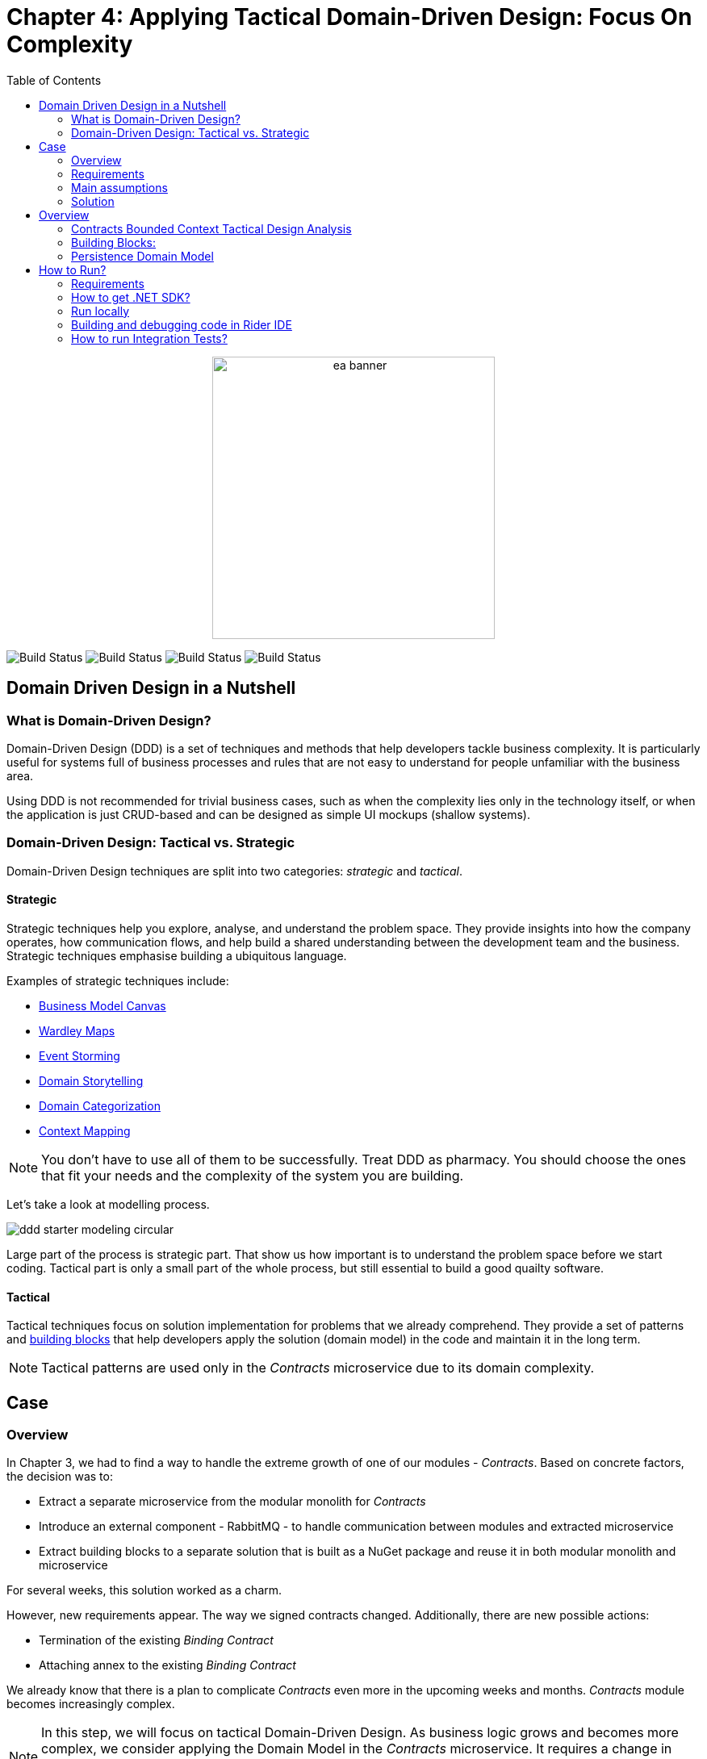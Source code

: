 = Chapter 4: Applying Tactical Domain-Driven Design: Focus On Complexity
:toc:

++++
<div align="center">
  <img src="../Assets/ea_banner.png" width="350" align="center" height="350" alt="ea banner">
</div>
++++

image:https://github.com/evolutionary-architecture/evolutionary-architecture-by-example/actions/workflows/chapter-4-workflow.yml/badge.svg[Build Status]
image:https://github.com/evolutionary-architecture/evolutionary-architecture-by-example/actions/workflows/chapter-4-contracts-package-workflow.yml/badge.svg[Build Status]
image:https://github.com/evolutionary-architecture/evolutionary-architecture-by-example/actions/workflows/chapter-4-contracts-workflow.yml/badge.svg[Build Status]
image:https://github.com/evolutionary-architecture/evolutionary-architecture-by-example/actions/workflows/chapter-4-package-workflow.yml/badge.svg[Build Status]

== Domain Driven Design in a Nutshell
=== What is Domain-Driven Design?

Domain-Driven Design (DDD) is a set of techniques and methods that help developers tackle business complexity. It is particularly useful for systems full of business processes and rules that are not easy to understand for people unfamiliar with the business area.

Using DDD is not recommended for trivial business cases, such as when the complexity lies only in the technology itself, or when the application is just CRUD-based and can be designed as simple UI mockups (shallow systems).

=== Domain-Driven Design: Tactical vs. Strategic

Domain-Driven Design techniques are split into two categories: __strategic__ and __tactical__.

==== Strategic

Strategic techniques help you explore, analyse, and understand the problem space. They provide insights into how the company operates, how communication flows, and help build a shared understanding between the development team and the business. Strategic techniques emphasise building a ubiquitous language.

Examples of strategic techniques include:

- link:https://www.strategyzer.com/canvas/business-model-canvas[Business Model Canvas]
- link:https://learnwardleymapping.com/[Wardley Maps]
- link:https://www.eventstorming.com/[Event Storming]
- link:https://domainstorytelling.org/[Domain Storytelling]
- link:https://vladikk.com/2018/01/26/revisiting-the-basics-of-ddd/[Domain Categorization]
- link:https://github.com/ddd-crew/context-mapping[Context Mapping]

NOTE: You don't have to use all of them to be successfully. Treat DDD as pharmacy. You should choose the ones that fit your needs and the complexity of the system you are building.

Let's take a look at modelling process.

image::Assets/ddd-starter-modeling-circular.svg[]

Large part of the process is strategic part. That show us how important is to understand the problem space before we start coding. Tactical part is only a small part of the whole process, but still essential to build a good quailty software. 

==== Tactical
Tactical techniques focus on solution implementation for problems that we already comprehend. They provide a set of patterns and <<building_blocks, building blocks>> that help developers apply the solution (domain model) in the code and maintain it in the long term.

NOTE: Tactical patterns are used only in the _Contracts_ microservice due to its domain complexity.

== Case

=== Overview

In Chapter 3, we had to find a way to handle the extreme growth of one of our modules - _Contracts_. Based on concrete factors, the decision was to:

- Extract a separate microservice from the modular monolith for _Contracts_
- Introduce an external component - RabbitMQ - to handle communication between modules and extracted microservice
- Extract building blocks to a separate solution that is built as a NuGet package and reuse it in both modular monolith and microservice

For several weeks, this solution worked as a charm.

However, new requirements appear. The way we signed contracts changed. Additionally, there are new possible actions:

- Termination of the existing __Binding Contract__
- Attaching annex to the existing __Binding Contract__

We already know that there is a plan to complicate _Contracts_ even more in the upcoming weeks and months. _Contracts_ module becomes increasingly complex.

NOTE: In this step, we will focus on tactical Domain-Driven Design. As business logic grows and becomes more complex, we consider applying the Domain Model in the _Contracts_ microservice. It requires a change in thinking and might initially give the impression of something complicated. Nevertheless, it will make this module more straightforward to extend and maintain without dealing with spaghetti code in the long run.

IMPORTANT: It makes no sense to consider the Domain Model in typical CRUD modules or those based on querying, e.g., _Reports_. You do not need to apply the same patterns in all modules—such behavior is a typical anti-pattern. Choose a matching solution based on your needs!

=== Requirements

Business requirements changed a lot in comparison to Chapter 3:

1. _Contract_ can still be prepared but does not have the force of law - we treat it as a draft.
2. After the _Contract_ is signed, a __Binding Contract__ is created. It has the force of law and binds the customer with us.
3. After three months, at any time, the customer can terminate __Binding Contract__ without any penalty.
4. It is possible to attach an _Annex_ to the existing __Binding Contract__. This way, the customer can extend the contract for another year without preparing a new _Contract_ for him.
5. Annex can only be attached if a __Binding Contract__ is active - has not yet expired or was not terminated.

image::Assets/flow.png[]

=== Main assumptions

The assumptions remain unchanged to keep the environment comparable to the previous step.

=== Solution

== Overview

In this step, we do not change the project structure of the application. We focus only on implementing new features and refactoring the code of the _Contracts_ microservice.

We introduce elements like:

- <<aggregate-root,Aggregates>>
- <<entity,Entities>>
- <<value-object,Value Objects>>
- <<domain-events,Domain Events>>

=== Contracts Bounded Context Tactical Design Analysis

image::Assets/design-level-event-storming.png[design level event storming]

Above image is the result of the Event Storming Design Level workshop.

Let's focus on business rules that we identified during the workshop.

1. **Annex Can Only Start During Binding Contract Period**:
   - An annex can only be attached if it falls within the active period of the ___Binding Contract___. This ensures that all extensions and modifications are valid within the contract's timeframe.

2. **Annex Can Only Be Attached To Active Contracts**:
   - The ___Binding Contract___ must be active, meaning it hasn't expired or been terminated. This rule prevents any modifications to contracts that are no longer valid.

3. **Previous Annex Must Be Signed**:
   - Any new annex can only be added if the previous annex has been signed. This maintains a clear and enforceable order of amendments, ensuring that no annex is added without proper authorisation.

Let's take a look closer to this rule. __Previous Annex Must Be Signed__. This rule is connected with the relationship between the new and previous annex. This is invariant.

NOTE: Invariant is a rule or condition that must always be true for a system to be considered in a valid state. It ensures the integrity and consistency of the domain model

To enforce these business rules and maintain consistency, we need a robust way to protect invariant, especially in a concurrent environment.

This is where the concept of an <<aggregate-root,Aggregate Root>> comes into play.

That’s why the __Binding Contract__ <<entity,entity>> has to be promoted to <<aggregate-root,Aggregate Root>> that will guard the annexes invariants.

image::Assets/aggregate_root_canvas.png[]

IMPORTANT: Aggregate Root is pattern that solve specific problem. It is not a silver bullet. "Aggregate Root Canvas" will help you make this decision consciously and consider all essential aspects like purpose, invariants, concurency, performance. We are encouraging you to use it in your design process.

Let's proceed with and anlysis and take a look on __Annex__. Annexes are a part of the __Binding Contract__ <<aggregate,aggregate>>. They have to be uniquely identified and encapsulate business logic. We will model it as an <<entity, entity>>.

__Binding Contract__ has signature property which has business logic and is no requirement to be uniquely identified. Signature can be compared by its properties. We want to use the ubiquitous language, so we have chosen <<value-object, value object>> as building block to model this concept.

Every time we attach annex to the __Binding Contract__, we want to notify other parts of the system about this event. This is a perfect use case for <<domain-events,Domain Events>>.

[[building_blocks]]
=== Building Blocks:

[[entity]]
==== Entity

An **Entity** is representation of business concept that has its own identity. It is defined by its attributes, behavior, and identity. Entities are used to model objects that have a lifecycle and are mutable.

==== Main characteristics of entities:

- They have a unique identity
- They represent a business concept
- They have behavior (methods)
- They have state (properties)
- They can be changed over time
- They encapsulate business logic
- They can raise domain events after creating or state change
- They can be internal part of an aggregate root
- They can be becoming aggregate root when needed of protecting invariants
- In one bounded context concept can be modeled as a value object and in another as an entity

[source,csharp]
----
public sealed class Annex : Entity
{
    public AnnexId Id { get; init; } // Unique Entity Id
    public BindingContractId BindingContractId { get; init; }
    public DateTimeOffset ValidFrom { get; init; } // State

    // EF needs this constructor to create non-primitive types
    private Annex() { }

    private Annex(BindingContractId bindingContractId, DateTimeOffset validFrom)
    {
        Id = AnnexId.Create();
        BindingContractId = bindingContractId;
        ValidFrom = validFrom;

        var @event = AnnexAttachedToBindingContractEvent.Raise(Id, BindingContractId, ValidFrom); // Raise domain event
        RecordEvent(@event); 
    }

    internal static Annex Attach(BindingContractId bindingContractId, DateTimeOffset validFrom) =>
        new(bindingContractId, validFrom); // Behavior method
}
----

NOTE: You probably have heard about Anemic Domain Model. This is known as anti-pattern. It is an entity that has only properties and no behavior. It is acceptable when you have simple CRUD operations. In complex process, we recommend to encapsulate behavior (methods) in the domain entity insted having this logic in the service layer.

[[value-object]]
==== Value Object

A **Value Object** represents a business concept without a lifecycle. Unlike entities, value objects lack identity. They are immutable, serving as explicit types that describe specific aspects of the domain. 

They enhance our domain model's expressiveness, prevent invalid object state and helps us avoid primitive obsession.

"Primitive Obsession" is a code smell where we use primitive types to represent domain concepts. 

image::Assets/value_object_sets.png[300,300,align=center]

For e.g you can treat _SSN_ as _string_. _String_ allow put to field every character, but _SSN_ has specific format. Take a look at image above. You can see that _SSN_ is just only small subset of _string_ possible values.
**Value object is precise and can validate format during object initialization.**

==== Examples from different domains:
- Iccid (International Circuit Card Identifier) in the telecommunications domain (this not just string but every character metters)
- SSN (Social Security Number) in the financial domain
- Money in the financial domain (amount and currency)
- Address in the e-commerce domain
- PhoneNumber in the telecommunication domain
- Email in the e-commerce domain
- Energy Indicator in the eco domain (amount and unit)

==== Main characteristics of value objects:
- They have no identity
- They represent a bussiness concept
- They can encapsulate bussiness logic like validation during object initialization
- They can be used as a part of an entity or aggregate root
- They are immutable
- They are compared by their properties
- They have equals and hashcode methods implemented
- In one bounded context concept can be modeled as value object and in another as entity

[source,csharp]
----
public sealed class Signature : ValueObject
{
    public string Value { get; init; }
    public DateTimeOffset SignedAt { get; init; }

    private Signature(string value)
    {
        if (string.IsNullOrWhiteSpace(value))
            throw new ArgumentException("Signature cannot be empty");

        Value = value;
    }

    public static Signature Create(string value) => new(value);

    protected override IEnumerable<object> GetEqualityComponents()
    {
        yield return Value;
    }
}
----

[[aggregate-root]]
==== Aggregate Root

An **Aggregate Root** is a collection of related objects that are treated as a single unit. It consists of entities and value objects that are interconnected through a root entity. **Consider the aggregate root as a safeguard for invariants, ensuring the consistency and validity of the domain model.** Those invariants are esential bussiness rules, we can't model real business processes without them.

Aggregate roots are also transactional boundaries. All changes to the aggregate should be done through the aggregate root. This ensures that the aggregate is always in a consistent state.

image::Assets/aggregate_root_internals.png[]

NOTE: When you are looking for boundaries of an aggregate, you should consider which data has to change together (has to be in the same transaction) and which data can be changed independently.

==== Main characteristics of aggregate roots:
- They enforce business rules and invariants internally
- They have a unique identity
- They encapsulate entities and value objects and protect them from direct access
- They are transactional boundaries
- They have a lifecycle
- They are lightweight
- Each method execution state change is wrapped in a transaction
- They can raise domain events after creating or state change after creating or state change

[[domain-events]]
==== Domain Events

**Domain Events** are used to capture and communicate important events that occur within the domain. These events can trigger side effects or workflows in other parts of the system. They can also be translated into messages and sent to an external system.

[source,csharp]
----
public sealed record AnnexAttachedToBindingContractEvent(
    Guid Id,
    AnnexId AnnexId,
    BindingContractId BindingContractId,
    DateTimeOffset ValidFrom,
    DateTime OccuredAt) : IDomainEvent
{
    internal static AnnexAttachedToBindingContractEvent Raise(
        AnnexId annexId,
        BindingContractId bindingContractId,
        DateTimeOffset validFrom)
        => new(
            Guid.NewGuid(),
            annexId,
            bindingContractId,
            validFrom,
            DateTime.UtcNow);
}
----

[source,csharp]
----
public interface IDomainEvent
{
    Guid Id { get; }

    DateTime OccuredAt { get; }
}
----

NOTE: Because of entities and aggregate root are highly encapsulated, domain events are the only way check if something happened in the domain model. They are used as assertion in unit tests that make they more business expressive.

=== Persistence Domain Model
==== Persistence Ignorance
Persistence Ignorance is a principle that states that domain model should not be aware of the persistence mechanism. It should not have any dependencies on the database or any other storage mechanism. This allows the domain model to be more focused on the business logic and be easier to test. When are you working on infrastructure you don't touch crucial bussines logic which is good.

image::Assets/persistance_ignorance.png[]

== How to Run?

=== Requirements
- .NET SDK
- PostgresSQL
- Docker

=== How to get .NET SDK?

To run the `Fitnet` application, you will need to have the recent `.NET SDK` installed on your computer.
Click link:https://dotnet.microsoft.com/en-us/download[here] 
to download it from the official Microsoft website.

=== Run locally

The `Fitnet` application requires `Docker` to run properly.

There are only 5 steps you need to start the application:

1. Create you own personal access token in Github (it is needed to be able to download our GH Packages for `Common`). Instruction how to do it you can find https://www.educative.io/answers/how-to-create-a-personal-access-token-for-github-access[here]. Your PAT must have only one value of `read:packages`. Note the token somewhere as it won't be possible to read it again.
2. Go to `Contracts\Src` folder and edit `Dockerfile`. You must change `your_username` and `your_personal_access_token` to your own values (your GH username and PAT that you generated in Step 1). Repeat the step for `ModularMonolith\Src`.
3. Make sure that you go back to `root` directory of Chapter 3. 
4. Run `docker-compose build` to build the image of the application.
5. Run `docker-compose up` to start the application. In the meantime it will also start Postgres inside container.

The `Fitnet` modular monolith application runs on port `:8080`. Please navigate to http://localhost:8080 in your browser or http://localhost:8080/swagger/index.html to explore the API.

The `Contracts` microservice runs on port `:8081`. Please navigate to http://localhost:8081 in your browser or http://localhost:8081/swagger/index.html to explore the API.

That's it! You should now be able to run the application using either one of the above. :thumbsup:

=== Building and debugging code in Rider IDE

Before you build or debug code in `Rider` or `Visual Studio` IDE, you first have to provide your user name and previously generated PAT for artifactory to download packages for `Common` which is a part of this repository. When you load the solution, your IDE should request the credentials:  

 - Rider: 
++++
<div>
<img src="../Assets/nuget_feed_credentials_rider.png" width="464" align="center" height="195" alt="rider nuget feed credentials request">  
</div>
++++
 - Visual Studio: 
++++
<div>
<img src="../Assets/nuget-feed-credentials-vs.png" width="322" align="center" height="289" alt="vs nuget feed credentials request">  
</div>
++++

In case of any issues, you can add nuget feed manually:

- `Rider`
   1. Open `JetBrains Rider`, right click on the solution in the solution explorer and click `Manage NuGet Packages`.
   1. Click on the `Sources` tab.
   1. Click the `+` button to add a new package source.
   1. In the `Add Package Source` window, provide Artifactory URL in the `https://nuget.pkg.github.com/evolutionary-architecture/index.json`, fill your Github Username and PAT.
   1. Click `OK` to confirm the new package source.
   1. Make sure your new package source is enabled and then click `OK` to close the `Settings` window.
   1. You sould be promted for user name and password (PAT).
- `Visual Studio`
   1. Open `Microsoft Visual Studio`, right click on the solution in the solution explorer and click `Manage NuGet Packages for Solution`.
   1. Click on the `gears` icon.
   1. Click the `+` button to add a new package source.
   1. Set the package name and se the source to Artifactory URL `https://nuget.pkg.github.com/evolutionary-architecture/index.json`.
   1. You sould be promted for user name and password (PAT).
   1. Click `OK` to confirm the new package source.

You should now be able to restore and download the EvolutionaryArchitecture nuget packages from your Artifactory source within Rider.

NOTE: The provided instruction is primarily intended for JetBrains Rider. However, the procedure for adding a NuGet package source in alternative IDEs like Visual Studio is quite similar.

=== How to run Integration Tests?
Running integration tests for both the `Fitnet` Modular Monolith and `Fitness.Contracts` applications involves similar steps, as the testing setup for both projects.
To run the integration tests for project, you can use either the command:
[source,shell]
----
dotnet test
----
or the `IDE test Explorer`. 

These tests are written using `xUnit` and require `Docker` to be running as they use `test containers` package to run `PostgresSQL in a Docker` container during testing. 
Therefore, make sure to have `Docker` running before executing the integration tests.